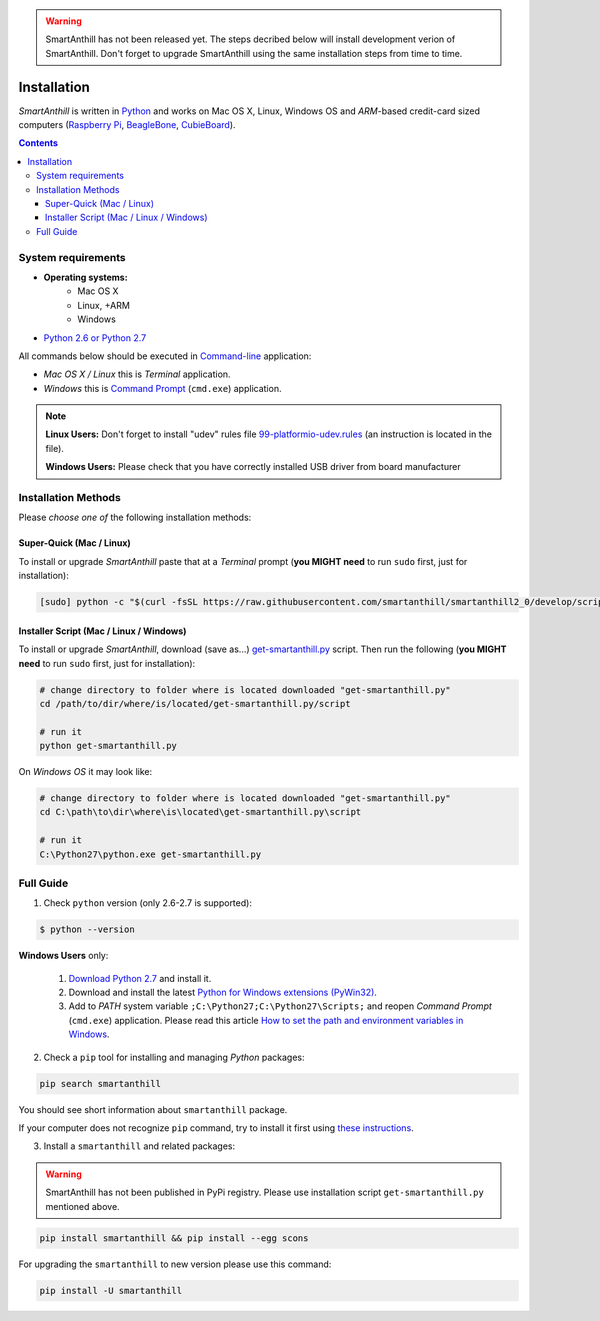 ..  Copyright (c) 2015, OLogN Technologies AG. All rights reserved.
    Redistribution and use of this file in source (.rst) and compiled
    (.html, .pdf, etc.) forms, with or without modification, are permitted
    provided that the following conditions are met:
        * Redistributions in source form must retain the above copyright
          notice, this list of conditions and the following disclaimer.
        * Redistributions in compiled form must reproduce the above copyright
          notice, this list of conditions and the following disclaimer in the
          documentation and/or other materials provided with the distribution.
        * Neither the name of the OLogN Technologies AG nor the names of its
          contributors may be used to endorse or promote products derived from
          this software without specific prior written permission.
    THIS SOFTWARE IS PROVIDED BY THE COPYRIGHT HOLDERS AND CONTRIBUTORS "AS IS"
    AND ANY EXPRESS OR IMPLIED WARRANTIES, INCLUDING, BUT NOT LIMITED TO, THE
    IMPLIED WARRANTIES OF MERCHANTABILITY AND FITNESS FOR A PARTICULAR PURPOSE
    ARE DISCLAIMED. IN NO EVENT SHALL OLogN Technologies AG BE LIABLE FOR ANY
    DIRECT, INDIRECT, INCIDENTAL, SPECIAL, EXEMPLARY, OR CONSEQUENTIAL DAMAGES
    (INCLUDING, BUT NOT LIMITED TO, PROCUREMENT OF SUBSTITUTE GOODS OR
    SERVICES; LOSS OF USE, DATA, OR PROFITS; OR BUSINESS INTERRUPTION) HOWEVER
    CAUSED AND ON ANY THEORY OF LIABILITY, WHETHER IN CONTRACT, STRICT
    LIABILITY, OR TORT (INCLUDING NEGLIGENCE OR OTHERWISE) ARISING IN ANY WAY
    OUT OF THE USE OF THIS SOFTWARE, EVEN IF ADVISED OF THE POSSIBILITY OF SUCH
    DAMAGE

.. |SA| replace:: *SmartAnthill*

.. warning::
    SmartAnthill has not been released yet. The steps decribed below will
    install development verion of SmartAnthill. Don't forget to upgrade
    SmartAnthill using the same installation steps from time to time.

Installation
============

|SA| is written in `Python <https://www.python.org/downloads/>`_ and
works on Mac OS X, Linux, Windows OS and *ARM*-based credit-card sized
computers (`Raspberry Pi <http://www.raspberrypi.org>`_,
`BeagleBone <http://beagleboard.org>`_,
`CubieBoard <http://cubieboard.org>`_).

.. contents::

System requirements
-------------------

* **Operating systems:**
    * Mac OS X
    * Linux, +ARM
    * Windows
* `Python 2.6 or Python 2.7 <https://www.python.org/downloads/>`_

All commands below should be executed in
`Command-line <http://en.wikipedia.org/wiki/Command-line_interface>`_
application:

* *Mac OS X / Linux* this is *Terminal* application.
* *Windows* this is
  `Command Prompt <http://en.wikipedia.org/wiki/Command_Prompt>`_ (``cmd.exe``)
  application.

.. note::
    **Linux Users:** Don't forget to install "udev" rules file
    `99-platformio-udev.rules <https://github.com/platformio/platformio/blob/develop/scripts/99-platformio-udev.rules>`_ (an instruction is located in the file).

    **Windows Users:** Please check that you have correctly installed USB driver
    from board manufacturer

Installation Methods
--------------------

Please *choose one of* the following installation methods:

Super-Quick (Mac / Linux)
~~~~~~~~~~~~~~~~~~~~~~~~~

To install or upgrade |SA| paste that at a *Terminal* prompt
(**you MIGHT need** to run ``sudo`` first, just for installation):

.. code-block:: bash

    [sudo] python -c "$(curl -fsSL https://raw.githubusercontent.com/smartanthill/smartanthill2_0/develop/scripts/get-smartanthill.py)"


Installer Script (Mac / Linux / Windows)
~~~~~~~~~~~~~~~~~~~~~~~~~~~~~~~~~~~~~~~~

To install or upgrade |SA|, download (save as...)
`get-smartanthill.py <https://raw.githubusercontent.com/smartanthill/smartanthill2_0/develop/scripts/get-smartanthill.py>`_
script. Then run the following (**you MIGHT need** to run ``sudo`` first,
just for installation):

.. code-block:: bash

    # change directory to folder where is located downloaded "get-smartanthill.py"
    cd /path/to/dir/where/is/located/get-smartanthill.py/script

    # run it
    python get-smartanthill.py

On *Windows OS* it may look like:

.. code-block:: bash

    # change directory to folder where is located downloaded "get-smartanthill.py"
    cd C:\path\to\dir\where\is\located\get-smartanthill.py\script

    # run it
    C:\Python27\python.exe get-smartanthill.py


Full Guide
----------

1. Check ``python`` version  (only 2.6-2.7 is supported):

.. code-block:: bash

    $ python --version

**Windows Users** only:

    1. `Download Python 2.7 <https://www.python.org/downloads/>`_ and install it.
    2. Download and install the latest
       `Python for Windows extensions (PyWin32)
       <http://sourceforge.net/projects/pywin32/files/pywin32/>`_.
    3. Add to *PATH* system variable ``;C:\Python27;C:\Python27\Scripts;`` and
       reopen *Command Prompt* (``cmd.exe``) application. Please read this
       article `How to set the path and environment variables in Windows
       <http://www.computerhope.com/issues/ch000549.htm>`_.


2. Check a ``pip`` tool for installing and managing *Python* packages:

.. code-block:: bash

    pip search smartanthill

You should see short information about ``smartanthill`` package.

If your computer does not recognize ``pip`` command, try to install it first
using `these instructions <https://pip.pypa.io/en/latest/installing.html>`_.

3. Install a ``smartanthill`` and related packages:

.. warning::
    SmartAnthill has not been published in PyPi registry. Please use
    installation script ``get-smartanthill.py`` mentioned above.

.. code-block:: bash

    pip install smartanthill && pip install --egg scons

For upgrading the ``smartanthill`` to new version please use this command:

.. code-block:: bash

    pip install -U smartanthill
